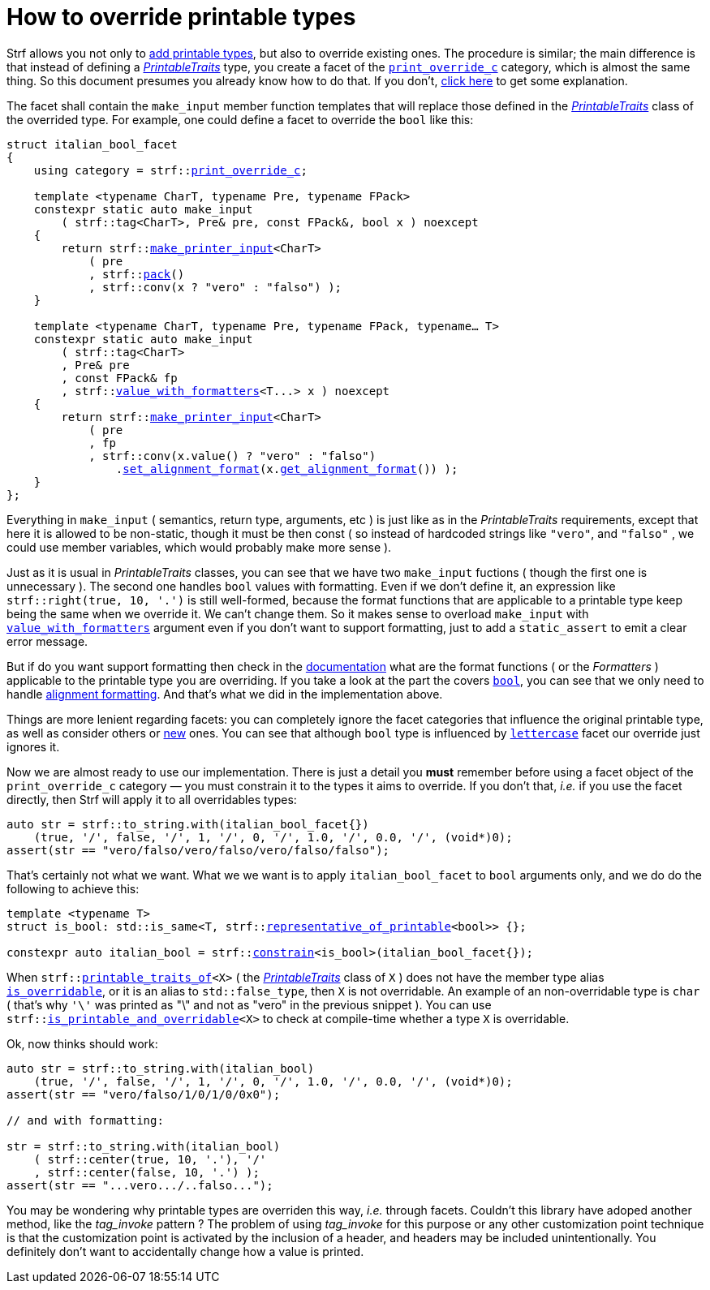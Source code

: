 ////
Copyright (C) (See commit logs on github.com/robhz786/strf)
Distributed under the Boost Software License, Version 1.0.
(See accompanying file LICENSE_1_0.txt or copy at
http://www.boost.org/LICENSE_1_0.txt)
////

:print_override_c: <<strf_hpp#print_override_c,print_override_c>>
:make_printer_input: <<strf_hpp#make_printer_input,make_printer_input>>
:use_facet: <<strf_hpp#use_facet,use_facet>>
:pack: <<strf_hpp#pack,pack>>
:set_alignment_format: <<strf_hpp#alignment_formatter,set_alignment_format>>
:get_alignment_format: <<strf_hpp#alignment_formatter,get_alignment_format>>
:constrain: <<strf_hpp#constrain,constrain>>
:value_with_formatters: <<strf_hpp#value_with_formatters,value_with_formatters>>
:print_override_c: <<strf_hpp#print_override_c,print_override_c>>
:PrintableTraits: <<strf_hpp#PrintableTraits,PrintableTraits>>
:PrinterInput: <<strf_hpp#PrinterInput,PrinterInput>>
:printable_traits_of: <<strf_hpp#printable_traits_of,printable_traits_of>>
:lettercase: <<strf_hpp#lettercase,lettercase>>
:representative_of_printable: <<strf_hpp#representative_of_printable,representative_of_printable>>


:is_printable_and_overridable: <<strf_hpp#is_printable_and_overridable,is_printable_and_overridable>>
:remove_cvref_t: link:https://en.cppreference.com/w/cpp/types/remove_cvref[remove_cvref_t]


= How to override printable types
:source-highlighter: prettify
:icons: font
:toc: left
:toc-title: Adding printable types

Strf allows you not only to <<howto_add_printable_types#,add printable types>>,
but also to override existing ones. The procedure is similar; the
main difference is that instead of defining a _{PrintableTraits}_ type,
you create a facet of the `{print_override_c}` category,
which is almost the same thing.
So this document presumes you already know how to do that.
If you don't,
<<howto_add_printable_types#CreatePrintableTraits,click here>>
to get some explanation.


The facet shall contain the
`make_input` member function templates that will
replace those defined in the _{PrintableTraits}_ class of the
overrided type.
For example, one could define a facet to override the `bool` like this:


////

In the following example, we override the `bool` type,
causing its values to be printed in a another language:

which also has a `make_input` function template
that returns a _{PrinterInput}_ object.

As an example, let's to override the `bool` type,
so that its values will be printed in italian (as "vero" and "falso" )
instead of english.
////


[source,cpp,subs=normal]
----
struct italian_bool_facet
{
    using category = strf::{print_override_c};

    template <typename CharT, typename Pre, typename FPack>
    constexpr static auto make_input
        ( strf::tag<CharT>, Pre& pre, const FPack&, bool x ) noexcept
    {
        return strf::{make_printer_input}<CharT>
            ( pre
            , strf::{pack}()
            , strf::conv(x ? "vero" : "falso") );
    }

    template <typename CharT, typename Pre, typename FPack, typename... T>
    constexpr static auto make_input
        ( strf::tag<CharT>
        , Pre& pre
        , const FPack& fp
        , strf::{value_with_formatters}<T\...> x ) noexcept
    {
        return strf::{make_printer_input}<CharT>
            ( pre
            , fp
            , strf::conv(x.value() ? "vero" : "falso")
                .{set_alignment_format}(x.{get_alignment_format}()) );
    }
};
----
Everything in `make_input`
( semantics, return type, arguments, etc )
is just like as in the __PrintableTraits__ requirements, except that here it is
allowed to be non-static, though it must be then const (
so instead of hardcoded strings like `"vero"`, and `"falso"`
, we could use member variables, which would probably make more sense ).

Just as it is usual in __PrintableTraits__ classes,
you can see that we have two `make_input` fuctions
( though the first one is unnecessary ).
The second one handles `bool` values with formatting.
Even if we don't define it, an expression like
`strf::right(true, 10, '.')`
is still well-formed, because the format functions
that are applicable to a printable type keep being the same
when we override it. We can't change them.
So it makes sense to overload `make_input`
with `{value_with_formatters}` argument even
if you don't want to support formatting, just to
add a `static_assert` to emit a clear error message.

But if do you want support formatting then
check in the <<strf_hpp#printable_types_list,documentation>> what
are the format functions ( or the __Formatters__ )
applicable to the printable type you are overriding.
If you take a look at the part the covers
`<<strf_hpp#printable_bool,bool>>`,
you can see that we only need to handle
<<strf_hpp#alignment_formatter, alignment formatting>>.
And that's what we did in the implementation above.

////
Even if you don't want to support formatting,
it still makes sense to overload `make_input`
taking the `{value_with_formatters}` argument and add
a `static_assert` with an explanatory message.

////


Things are more lenient regarding facets:
you can completely ignore the facet categories that
influence the original printable type, as well as consider others
or <<howto_add_printable_types#creating_facet,new>> ones.
You can see that although `bool` type is influenced
by `{lettercase}` facet our override just ignores it.

////
Now, let's see how to use our implementation.
One important thing you *must* remember when using a facet object
of the `print_override_c` category is to constrain
it so that it only affects the types it aims to override.
////


Now we are almost ready to use our implementation.
There is just a detail you *must*
remember before using a facet object
of the `print_override_c` category &#x2014; you must constrain
it to the types it aims to override.
If you don't that, __i.e.__ if you use the facet directly,
then Strf will apply it to all overridables types:


////
this is what happens:

then it will override all types that are overridables,



If you use the value `italian_bool_facet{}` directly, __i.e.__
without `strf::constrain`,
then all arguments to be printed would be passed to
`italian_bool_facet::make_input` &#x2014; raw strings,
integers, float points values, everything
would be and printed as "vero" or "falso"
( unless when it fails to compile for not being
convertible ).
////


[source,cpp,subs=normal]
----
auto str = strf::to_string.with(italian_bool_facet{})
    (true, '/', false, '/', 1, '/', 0, '/', 1.0, '/', 0.0, '/', (void*)0);
assert(str == "vero/falso/vero/falso/vero/falso/falso");
----
That's certainly not what we want. What we we want is to apply
`italian_bool_facet` to `bool` arguments only,
and we do do the following to achieve this:

[source,cpp,subs=normal]
----
template <typename T>
struct is_bool: std::is_same<T, strf::{representative_of_printable}<bool>> {};

constexpr auto italian_bool = strf::{constrain}<is_bool>(italian_bool_facet{});
----

// `strf::{representative_of_printable}<X>` is a type alias to
// `strf::{printable_traits_of}<X>::<<strf_hpp#PrintableTraits_representative_type,representative_type>>`,
// which is usually the same as
// `strf::{printable_traits_of}<X>::<<strf_hpp#PrintableTraits_forwarded_type,forwarded_type>>`,
// which is usually the same as
// `std::{remove_cvref_t}<X>`.
// In fact, `strf::{representative_of_printable}<bool>` is an alias to `bool`,
// but it is a better practice to use `strf::{representative_of_printable}` instead.

When `strf::{printable_traits_of}<X>` ( the __{PrintableTraits}__ class of `X` )
does not have the member type alias `<<strf_hpp#PrintableTraits_is_overridable,is_overridable>>`,
or it is an alias to `std::false_type`, then `X` is not overridable.
An example of an non-overridable type is `char`
( that's why `'\'` was printed as "\" and not as "vero" in the previous snippet ).
You can use `strf::{is_printable_and_overridable}<X>` to check at compile-time
whether a type `X` is overridable.

Ok, now thinks should work:

[source,cpp,subs=normal]
----
auto str = strf::to_string.with(italian_bool)
    (true, '/', false, '/', 1, '/', 0, '/', 1.0, '/', 0.0, '/', (void*)0);
assert(str == "vero/falso/1/0/1/0/0x0");

// and with formatting:

str = strf::to_string.with(italian_bool)
    ( strf::center(true, 10, '.'), '/'
    , strf::center(false, 10, '.') );
assert(str == "\...vero\.../..falso\...");
----

You may be wondering why printable types are overriden this way,
__i.e.__ through facets.
Couldn't this library have adoped another method,
like the __tag_invoke__ pattern ? The problem of using __tag_invoke__
for this purpose or any other customization point technique
is that the customization point is activated by the inclusion
of a header, and headers may be included unintentionally.
You definitely don't want to accidentally change how a value is printed.



